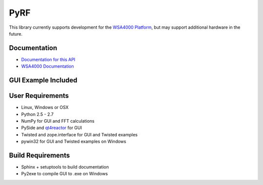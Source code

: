 
PyRF
====

This library currently supports development for the `WSA4000 Platform`_,
but may support additional hardware in the future.

.. _WSA4000 Platform: http://www.thinkrf.com/products.html

Documentation
-------------

* `Documentation for this API <http://pyrf.rtfd.org>`_
* `WSA4000 Documentation <http://www.thinkrf.com/resources>`_

GUI Example Included
--------------------

.. image:: http://pyrf.readthedocs.org/en/latest/_images/wsa4000demo.png


User Requirements
-----------------

* Linux, Windows or OSX
* Python 2.5 - 2.7
* NumPy for GUI and FFT calculations
* PySide and `qt4reactor <https://github.com/ghtdak/qtreactor>`_ for GUI
* Twisted and zope.interface for GUI and Twisted examples
* pywin32 for GUI and Twisted examples on Windows

Build Requirements
------------------

* Sphinx + setuptools to build documentation
* Py2exe to compile GUI to .exe on Windows

